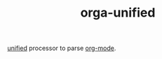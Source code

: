 #+TITLE: orga-unified

[[https://github.com/unifiedjs/unified][unified]] processor to parse [[https://orgmode.org][org-mode]].
